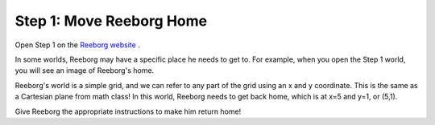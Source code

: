 Step 1: Move Reeborg Home
=========================

Open Step 1 on the `Reeborg website <http://wmcicompsci.ca/reeborg>`_ .

In some worlds, Reeborg may have a specific place he needs to get to. For example, when you open the Step 1 world, you will see an image of Reeborg's home. 

.. image:: images/step1.png

Reeborg's world is a simple grid, and we can refer to any part of the grid using an x and y coordinate. This is the same as a Cartesian plane from math class! In this world, Reeborg needs to get back home, which is at x=5 and y=1, or (5,1).

Give Reeborg the appropriate instructions to make him return home!